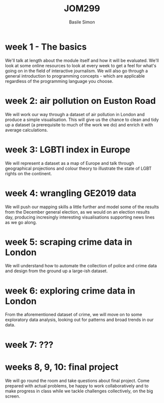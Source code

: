 #+Title: JOM299
#+Author: Basile Simon
#+Email: basile.simon@city.ac.uk

* week 1 - The basics
We'll talk at length about the module itself and how it will be evaluated. We'll look at some online resources to look at every week to get a feel for what's going on in the field of interactive journalism. We will also go through a general introduction to programming concepts - which are applicable regardless of the programming language you choose.
* week 2: air pollution on Euston Road
We will work our way through a dataset of air pollution in London and produce a simple visualisation. This will give us the chance to clean and tidy up a dataset (a prerequisite to much of the work we do) and enrich it with average calculations.
* week 3: LGBTI index in Europe
We will represent a dataset as a map of Europe and talk through geographical projections and colour theory to illustrate the state of LGBT rights on the continent.
* week 4: wrangling GE2019 data
We will push our mapping skills a little further and model some of the results from the December general election, as we would on an election results day, producing incresingly interesting visualisations supporting news lines as we go along.
* week 5: scraping crime data in London
We will understand how to automate the collection of police and crime data and design from the ground up a large-ish dataset.
* week 6: exploring crime data in London
From the aforementioned dataset of crime, we will move on to some exploratory data analysis, looking out for patterns and broad trends in our data.
* week 7: ???
* weeks 8, 9, 10: final project
We will go round the room and take questions about final project. Come prepared with actual problems, be happy to work collaboratively and to make progress in class while we tackle challenges collectively, on the big screen.
